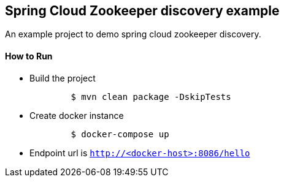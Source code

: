 == Spring Cloud Zookeeper discovery example
An example project to demo spring cloud zookeeper discovery.

==== How to Run
- Build the project
+
[source, shell]
```
	$ mvn clean package -DskipTests
```
- Create docker instance
+
[source, shell]
```
	$ docker-compose up
```
- Endpoint url is `http://<docker-host>:8086/hello`
